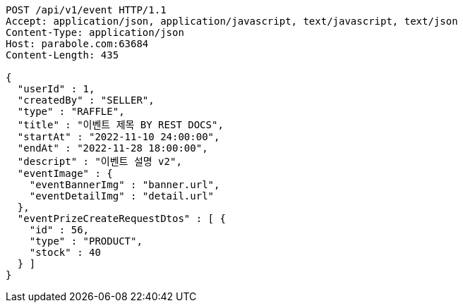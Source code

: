 [source,http,options="nowrap"]
----
POST /api/v1/event HTTP/1.1
Accept: application/json, application/javascript, text/javascript, text/json
Content-Type: application/json
Host: parabole.com:63684
Content-Length: 435

{
  "userId" : 1,
  "createdBy" : "SELLER",
  "type" : "RAFFLE",
  "title" : "이벤트 제목 BY REST DOCS",
  "startAt" : "2022-11-10 24:00:00",
  "endAt" : "2022-11-28 18:00:00",
  "descript" : "이벤트 설명 v2",
  "eventImage" : {
    "eventBannerImg" : "banner.url",
    "eventDetailImg" : "detail.url"
  },
  "eventPrizeCreateRequestDtos" : [ {
    "id" : 56,
    "type" : "PRODUCT",
    "stock" : 40
  } ]
}
----
